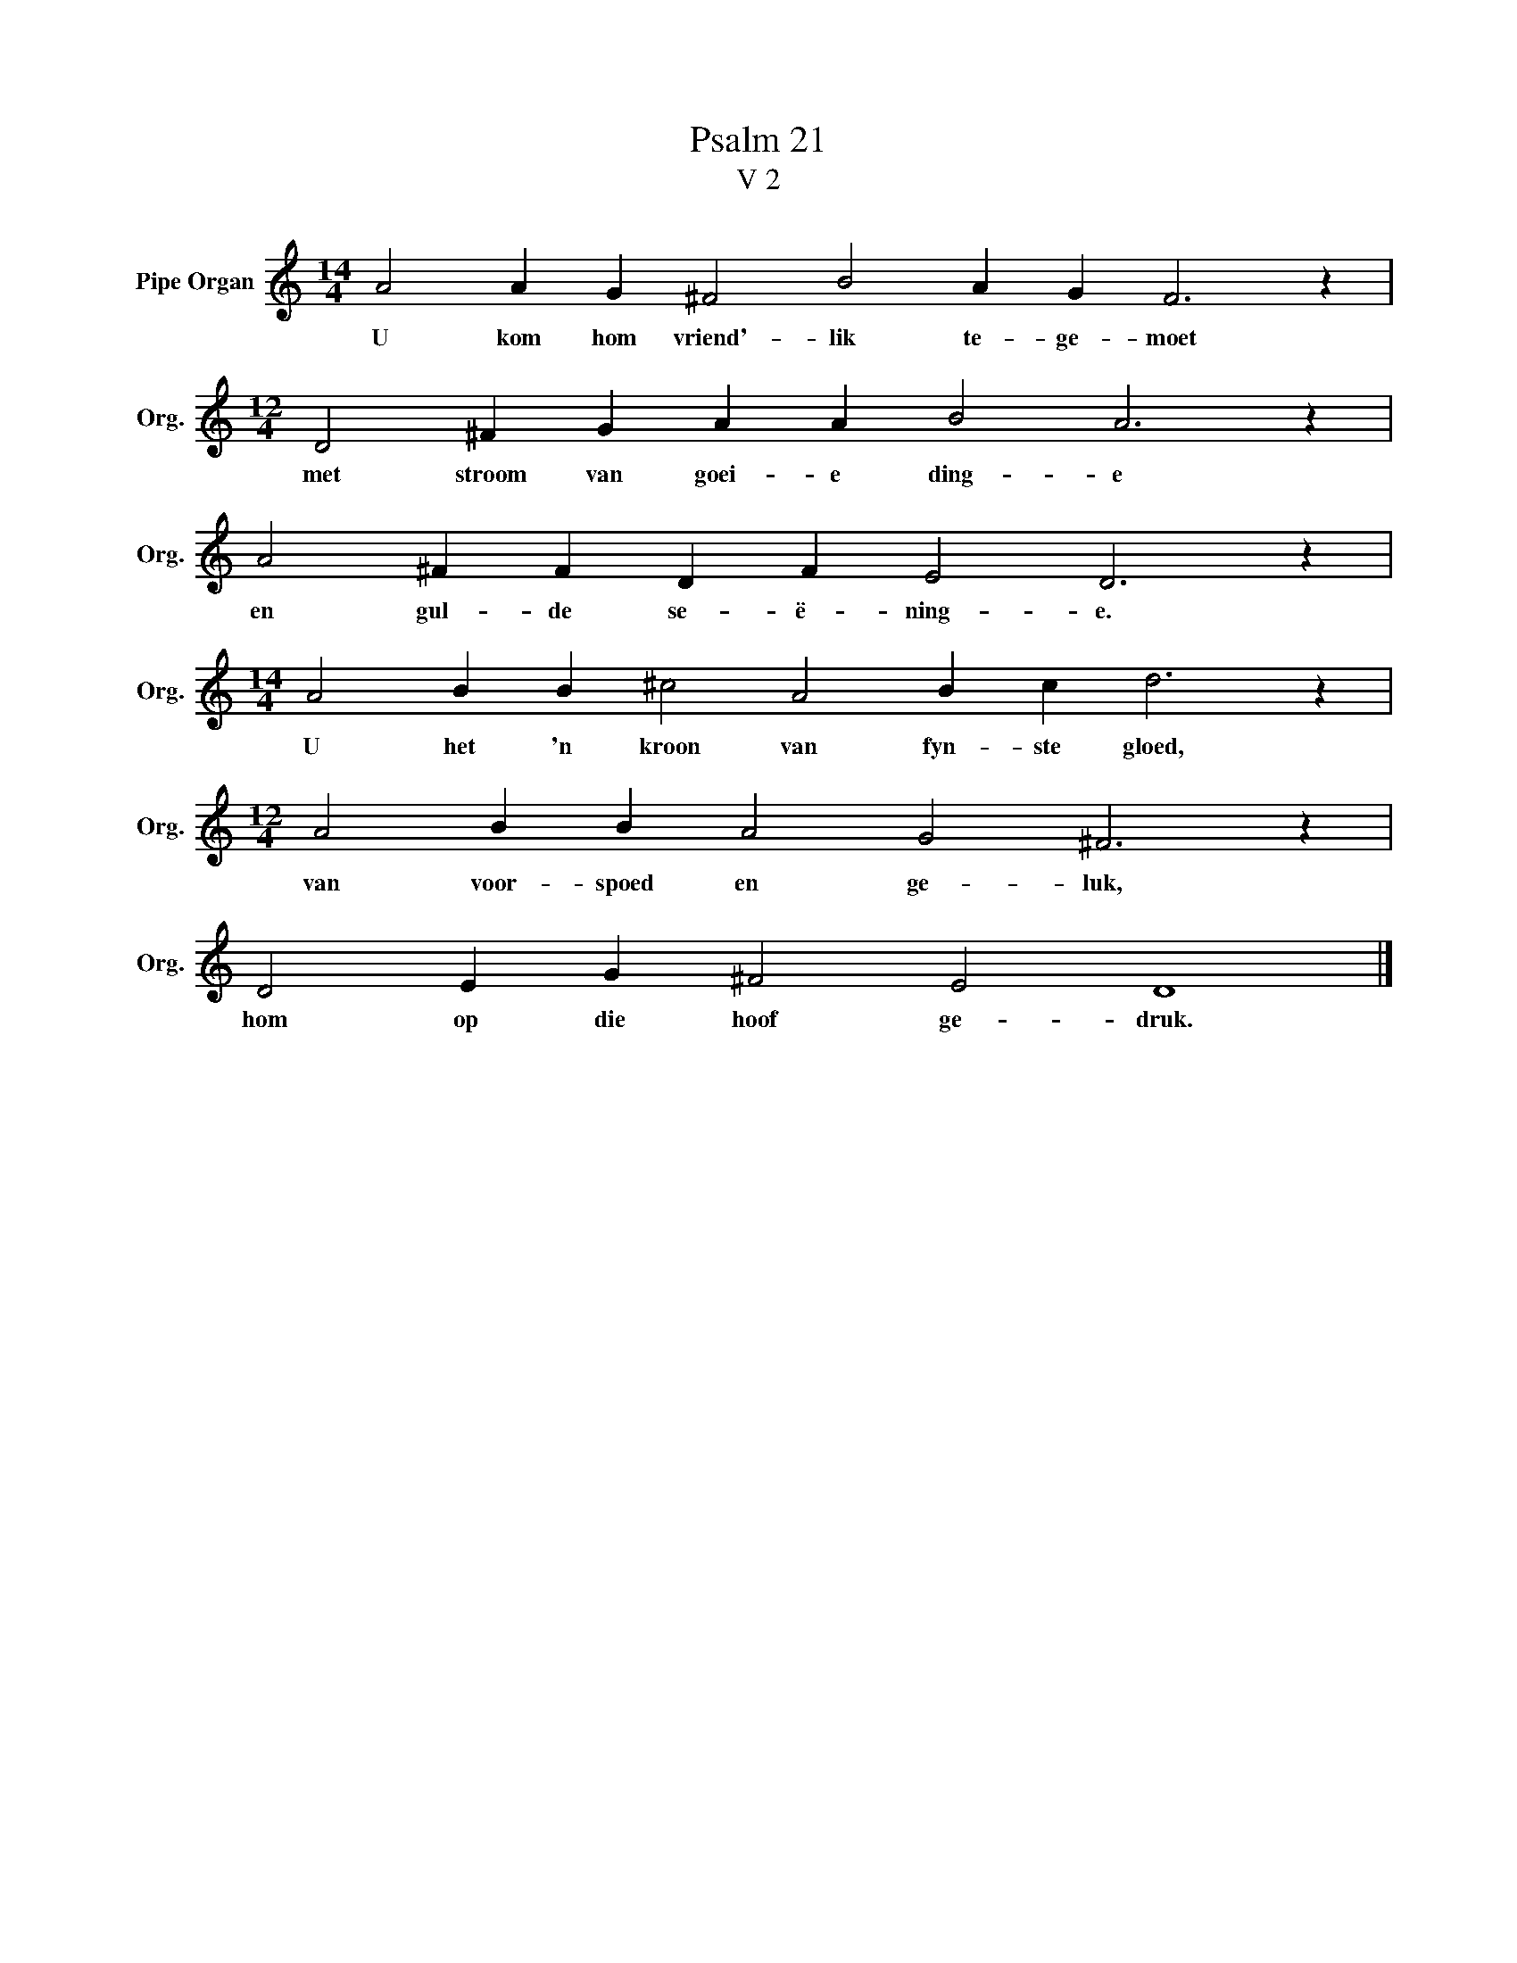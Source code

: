 X:1
T:Psalm 21
T:V 2
L:1/4
M:14/4
I:linebreak $
K:C
V:1 treble nm="Pipe Organ" snm="Org."
V:1
 A2 A G ^F2 B2 A G F3 z |$[M:12/4] D2 ^F G A A B2 A3 z |$ A2 ^F F D F E2 D3 z |$ %3
w: U kom hom vriend'- lik te- ge- moet|met stroom van goei- e ding- e|en gul- de se- ë- ning- e.|
[M:14/4] A2 B B ^c2 A2 B c d3 z |$[M:12/4] A2 B B A2 G2 ^F3 z |$ D2 E G ^F2 E2 D4 |] %6
w: U het 'n kroon van fyn- ste gloed,|van voor- spoed en ge- luk,|hom op die hoof ge- druk.|

